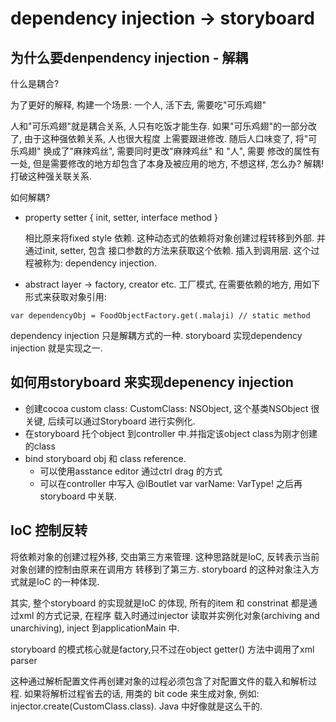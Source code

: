 * dependency injection -> storyboard 
  

** 为什么要denpendency injection - 解耦
   什么是耦合?
   
   为了更好的解释, 构建一个场景: 一个人, 活下去, 需要吃"可乐鸡翅"
   
   人和"可乐鸡翅"就是耦合关系, 人只有吃饭才能生存. 如果"可乐鸡翅"的一部分改了, 由于这种强依赖关系, 人也很大程度
   上需要跟进修改. 随后人口味变了, 将"可乐鸡翅" 换成了"麻辣鸡丝", 需要同时更改"麻辣鸡丝" 和 "人", 需要
   修改的属性有一处, 但是需要修改的地方却包含了本身及被应用的地方, 不想这样, 怎么办? 解耦!打破这种强关联关系.

   如何解耦?
   
   - property setter { init, setter, interface method }

     相比原来将fixed style 依赖. 这种动态式的依赖将对象创建过程转移到外部. 并通过init, setter, 包含
     接口参数的方法来获取这个依赖. 插入到调用层. 这个过程被称为: dependency injection.
   - abstract layer -> factory, creator etc.
     工厂模式, 在需要依赖的地方, 用如下形式来获取对象引用:
#+BEGIN_SRC 
    var dependencyObj = FoodObjectFactory.get(.malaji) // static method
#+END_SRC
   
   dependency injection 只是解耦方式的一种. storyboard 实现dependency injection 就是实现之一.

** 如何用storyboard 来实现depenency injection
   - 创建cocoa custom class: CustomClass: NSObject, 这个基类NSObject 很关键, 后续可以通过Storyboard 进行实例化.
   - 在storyboard 托个object 到controller 中.并指定该object class为刚才创建的class
   - bind storyboard obj 和 class reference.
     - 可以使用asstance editor 通过ctrl drag 的方式
     - 可以在controller 中写入 @IBoutlet var varName: VarType! 之后再storyboard 中关联.
** IoC 控制反转
   将依赖对象的创建过程外移, 交由第三方来管理. 这种思路就是IoC, 反转表示当前对象创建的控制由原来在调用方
   转移到了第三方. storyboard 的这种对象注入方式就是IoC 的一种体现.

   其实, 整个storyboard 的实现就是IoC 的体现, 所有的item 和 constrinat 都是通过xml 的方式记录, 在程序
   载入时通过injector 读取并实例化对象(archiving and unarchiving), inject 到applicationMain 中.
   
   storyboard 的模式核心就是factory,只不过在object getter() 方法中调用了xml parser

   这种通过解析配置文件再创建对象的过程必须包含了对配置文件的载入和解析过程. 如果将解析过程省去的话, 用类的
   bit code 来生成对象, 例如: injector.create(CustomClass.class). Java 中好像就是这么干的.
